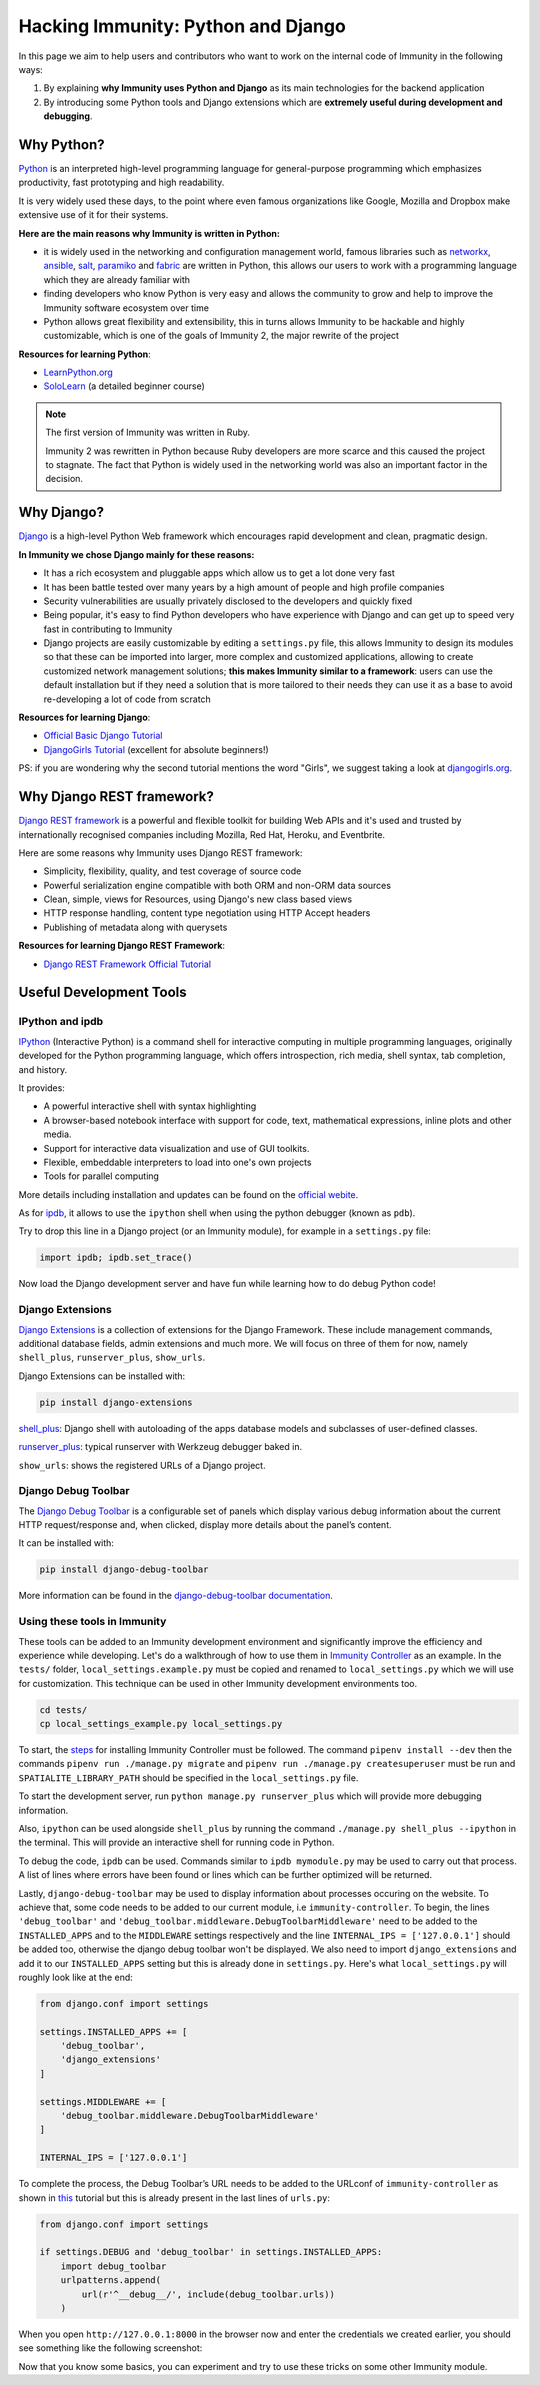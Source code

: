Hacking Immunity: Python and Django
===================================

.. image:: ../images/intro/django-debug-toolbar.png
   :align: center

In this page we aim to help users and contributors who want to work on the
internal code of Immunity in the following ways:

1. By explaining **why Immunity uses Python and Django** as its main
   technologies for the backend application
2. By introducing some Python tools and Django extensions which are
   **extremely useful during development and debugging**.

.. _why_python:

Why Python?
-----------

`Python <https://www.python.org>`_ is an interpreted high-level
programming language for general-purpose programming which emphasizes
productivity, fast prototyping and high readability.

It is very widely used these days, to the point where even famous
organizations like Google, Mozilla and Dropbox make extensive use of it
for their systems.

**Here are the main reasons why Immunity is written in Python:**

- it is widely used in the networking and configuration management
  world, famous libraries such as
  `networkx <https://networkx.org/>`_,
  `ansible <https://www.ansible.com>`_,
  `salt <https://docs.saltstack.com/en/latest/topics/>`_,
  `paramiko <http://www.paramiko.org>`_ and
  `fabric <http://www.fabfile.org>`_ are written in Python, this allows
  our users to work with a programming language which they are
  already familiar with
- finding developers who know Python is very easy and allows the community
  to grow and help to improve the Immunity software ecosystem over time
- Python allows great flexibility and extensibility, this in turns allows
  Immunity to be hackable and highly customizable, which is one of the
  goals of Immunity 2, the major rewrite of the project

**Resources for learning Python**:

- `LearnPython.org <https://www.learnpython.org>`_
- `SoloLearn <https://www.sololearn.com>`_ (a detailed beginner course)

.. note::
  The first version of Immunity was written in Ruby.

  Immunity 2 was rewritten in Python because Ruby
  developers are more scarce and this caused the project to stagnate.
  The fact that Python is widely used in the networking world was also
  an important factor in the decision.

.. _why_django:

Why Django?
-----------

`Django <https://www.djangoproject.com/start/>`_ is a high-level Python
Web framework which encourages rapid development and clean, pragmatic
design.

**In Immunity we chose Django mainly for these reasons:**

- It has a rich ecosystem and pluggable apps which allow us to get a lot
  done very fast
- It has been battle tested over many years by a high amount of people and
  high profile companies
- Security vulnerabilities are usually privately disclosed to the
  developers and quickly fixed
- Being popular, it's easy to find Python developers who have
  experience with Django and can get up to speed very fast in
  contributing to Immunity
- Django projects are easily customizable by editing a ``settings.py``
  file, this allows Immunity to design its modules so that these can be
  imported into larger, more complex and customized applications,
  allowing to create customized network management solutions;
  **this makes Immunity similar to a framework**: users can use the
  default installation but if they need a solution that is more tailored
  to their needs they can use it as a base to avoid re-developing a lot
  of code from scratch

**Resources for learning Django**:

- `Official Basic Django Tutorial <https://www.djangoproject.com/start/>`_
- `DjangoGirls Tutorial <https://tutorial.djangogirls.org/en/>`_
  (excellent for absolute beginners!)

PS: if you are wondering why the second tutorial mentions the word
"Girls", we suggest taking a look at
`djangogirls.org <https://djangogirls.org/>`_.

.. _why_DRF:

Why Django REST framework?
--------------------------

`Django REST framework <https://www.django-rest-framework.org>`_
is a powerful and flexible toolkit for building Web APIs and it's used
and trusted by internationally recognised companies including Mozilla,
Red Hat, Heroku, and Eventbrite.

Here are some reasons why Immunity uses Django REST framework:

- Simplicity, flexibility, quality, and test coverage of source code
- Powerful serialization engine compatible with both ORM and non-ORM
  data sources
- Clean, simple, views for Resources, using Django's new class based
  views
- HTTP response handling, content type negotiation using HTTP Accept
  headers
- Publishing of metadata along with querysets

**Resources for learning Django REST Framework**:

- `Django REST Framework Official Tutorial
  <http://www.django-rest-framework.org/tutorial/quickstart/>`_

Useful Development Tools
------------------------

IPython and ipdb
~~~~~~~~~~~~~~~~

`IPython <https://ipython.org>`_ (Interactive Python) is a command shell
for interactive computing in multiple programming languages, originally
developed for the Python programming language, which offers introspection,
rich media, shell syntax, tab completion, and history.

It provides:

- A powerful interactive shell with syntax highlighting
- A browser-based notebook interface with support for code, text,
  mathematical expressions, inline plots and other media.
- Support for interactive data visualization and use of GUI toolkits.
- Flexible, embeddable interpreters to load into one's own projects
- Tools for parallel computing

More details including installation and updates can be found on the
`official webite <https://ipython.org>`_.

As for `ipdb <https://github.com/gotcha/ipdb>`_, it allows to use the
``ipython`` shell when using the python debugger (known as ``pdb``).

Try to drop this line in a Django project (or an Immunity module),
for example in a ``settings.py`` file:

.. code-block:: python

    import ipdb; ipdb.set_trace()

Now load the Django development server and have fun while learning how
to do debug Python code!

Django Extensions
~~~~~~~~~~~~~~~~~

`Django Extensions <https://django-extensions.readthedocs.io/>`_ is a
collection of extensions for the Django Framework. These include
management commands, additional database fields, admin extensions and
much more. We will focus on three of them for now, namely
``shell_plus``, ``runserver_plus``, ``show_urls``.

Django Extensions can be installed with:

.. code-block:: bash

    pip install django-extensions

`shell_plus
<https://django-extensions.readthedocs.io/en/latest/shell_plus.html>`_:
Django shell with autoloading of the apps database models and subclasses
of user-defined classes.

`runserver_plus
<https://django-extensions.readthedocs.io/en/latest/runserver_plus.html>`_:
typical runserver with Werkzeug debugger baked in.

``show_urls``: shows the registered URLs of a Django project.

Django Debug Toolbar
~~~~~~~~~~~~~~~~~~~~

The `Django Debug Toolbar <https://django-debug-toolbar.readthedocs.io/>`_
is a configurable set of panels which display various debug information
about the current HTTP request/response and, when clicked, display more
details about the panel’s content.

It can be installed with:

.. code-block:: bash

    pip install django-debug-toolbar

More information can be found in the `django-debug-toolbar documentation
<https://django-debug-toolbar.readthedocs.io/en/latest/>`_.

Using these tools in Immunity
~~~~~~~~~~~~~~~~~~~~~~~~~~~~~

These tools can be added to an Immunity development environment and
significantly improve the efficiency and experience while developing.
Let's do a walkthrough of how to use them in `Immunity Controller
<https://github.com/edge-servers/immunity-controller>`_ as an example. In the
``tests/`` folder, ``local_settings.example.py`` must be copied and
renamed to ``local_settings.py`` which we will use for customization.
This technique can be used in other Immunity development environments too.

.. code-block:: bash

  cd tests/
  cp local_settings_example.py local_settings.py

To start, the `steps <https://github.com/edge-servers/immunity-controller>`_
for installing Immunity Controller must be followed. The command
``pipenv install --dev`` then the commands
``pipenv run ./manage.py migrate`` and
``pipenv run ./manage.py createsuperuser`` must be run and
``SPATIALITE_LIBRARY_PATH`` should be specified in the
``local_settings.py`` file.

To start the development server, run ``python manage.py runserver_plus``
which will provide more debugging information.

Also, ``ipython`` can be used alongside ``shell_plus`` by running the
command ``./manage.py shell_plus --ipython`` in the terminal. This will
provide an interactive shell for running code in Python.

To debug the code, ``ipdb`` can be used. Commands similar to
``ipdb mymodule.py`` may be used to carry out that process. A
list of lines where errors have been found or lines which can be further
optimized will be returned.

Lastly, ``django-debug-toolbar`` may be used to display information
about processes occuring on the website. To achieve that, some code needs
to be added to our current module, i.e ``immunity-controller``. To begin,
the lines ``'debug_toolbar'`` and
``'debug_toolbar.middleware.DebugToolbarMiddleware'`` need to be added
to the ``INSTALLED_APPS`` and to the ``MIDDLEWARE`` settings respectively
and the line ``INTERNAL_IPS = ['127.0.0.1']`` should be added too,
otherwise the django debug toolbar won't be displayed. We also need to
import ``django_extensions`` and add it to our ``INSTALLED_APPS`` setting
but this is already done in ``settings.py``. Here's what
``local_settings.py`` will roughly look like at the end:

.. code-block:: python

    from django.conf import settings

    settings.INSTALLED_APPS += [
        'debug_toolbar',
        'django_extensions'
    ]

    settings.MIDDLEWARE += [
        'debug_toolbar.middleware.DebugToolbarMiddleware'
    ]

    INTERNAL_IPS = ['127.0.0.1']

To complete the process, the Debug Toolbar’s URL needs to be added
to the URLconf of ``immunity-controller`` as shown in `this
<https://django-debug-toolbar.readthedocs.io/en/latest/installation.html>`_
tutorial but this is already present in the last lines of ``urls.py``:

.. code-block:: python

    from django.conf import settings

    if settings.DEBUG and 'debug_toolbar' in settings.INSTALLED_APPS:
        import debug_toolbar
        urlpatterns.append(
            url(r'^__debug__/', include(debug_toolbar.urls))
        )

When you open ``http://127.0.0.1:8000`` in the browser now and enter the
credentials we created earlier, you should see something like the
following screenshot:

.. image:: ../images/intro/django-debug-toolbar.png
   :align: center

Now that you know some basics, you can experiment and try to use these
tricks on some other Immunity module.
